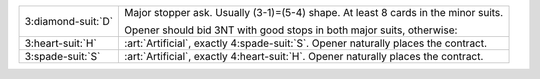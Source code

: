 .. table::
    :widths: auto

    +----------------------+--------------------------------------------------------------------------------------+
    | .. class:: alert     | Major stopper ask. Usually (3-1)=(5-4) shape. At least 8 cards in the minor suits.   |
    |                      |                                                                                      |
    | 3\ :diamond-suit:`D` | Opener should bid 3NT with good stops in both major suits, otherwise:                |
    |                      |                                                                                      |
    +----------------------+--------------------------------------------------------------------------------------+
    | .. class:: alert     | :art:`Artificial`, exactly 4\ :spade-suit:`S`. Opener naturally places the contract. |
    |                      |                                                                                      |
    | 3\ :heart-suit:`H`   |                                                                                      |
    +----------------------+--------------------------------------------------------------------------------------+
    | .. class:: alert     | :art:`Artificial`, exactly 4\ :heart-suit:`H`. Opener naturally places the contract. |
    |                      |                                                                                      |
    | 3\ :spade-suit:`S`   |                                                                                      |
    +----------------------+--------------------------------------------------------------------------------------+
